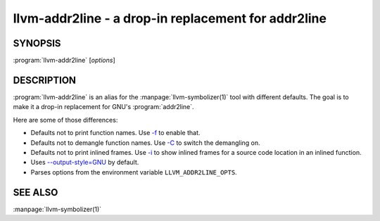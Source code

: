 llvm-addr2line - a drop-in replacement for addr2line
====================================================

.. program:: llvm-addr2line

SYNOPSIS
--------

:program:`llvm-addr2line` [*options*]

DESCRIPTION
-----------

:program:`llvm-addr2line` is an alias for the :manpage:`llvm-symbolizer(1)`
tool with different defaults. The goal is to make it a drop-in replacement for
GNU's :program:`addr2line`.

Here are some of those differences:

-  Defaults not to print function names. Use `-f`_ to enable that.

-  Defaults not to demangle function names. Use `-C`_ to switch the
   demangling on.

-  Defaults not to print inlined frames. Use `-i`_ to show inlined
   frames for a source code location in an inlined function.

-  Uses `--output-style=GNU`_ by default.

-  Parses options from the environment variable ``LLVM_ADDR2LINE_OPTS``.

SEE ALSO
--------

:manpage:`llvm-symbolizer(1)`

.. _-f: llvm-symbolizer.html#llvm-symbolizer-opt-f
.. _-C: llvm-symbolizer.html#llvm-symbolizer-opt-c
.. _-i: llvm-symbolizer.html#llvm-symbolizer-opt-i
.. _--output-style=GNU: llvm-symbolizer.html#llvm-symbolizer-opt-output-style

